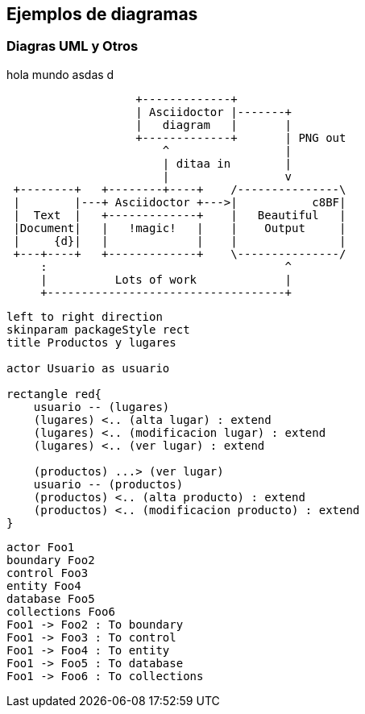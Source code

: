 ifndef::imagesdir[:imagesdir: images]
ifndef::sourcedir[:sourcedir: ../java]
ifdef::backend-pdf[:imagesdir: {outdir}/{imagesdir}]

== Ejemplos de diagramas

=== Diagras UML y Otros

hola mundo asdas d

[ditaa]
....
                   +-------------+
                   | Asciidoctor |-------+
                   |   diagram   |       |
                   +-------------+       | PNG out
                       ^                 |
                       | ditaa in        |
                       |                 v
 +--------+   +--------+----+    /---------------\
 |        |---+ Asciidoctor +--->|           c8BF|
 |  Text  |   +-------------+    |   Beautiful   |
 |Document|   |   !magic!   |    |    Output     |
 |     {d}|   |             |    |               |
 +---+----+   +-------------+    \---------------/
     :                                   ^
     |          Lots of work             |
     +-----------------------------------+
....

[plantuml,casos-de-uso-crud,png]
....
left to right direction
skinparam packageStyle rect
title Productos y lugares

actor Usuario as usuario

rectangle red{
    usuario -- (lugares)
    (lugares) <.. (alta lugar) : extend
    (lugares) <.. (modificacion lugar) : extend
    (lugares) <.. (ver lugar) : extend

    (productos) ...> (ver lugar)
    usuario -- (productos)
    (productos) <.. (alta producto) : extend
    (productos) <.. (modificacion producto) : extend
}
....


[plantuml,secuencias,png]
....
actor Foo1
boundary Foo2
control Foo3
entity Foo4
database Foo5
collections Foo6
Foo1 -> Foo2 : To boundary
Foo1 -> Foo3 : To control
Foo1 -> Foo4 : To entity
Foo1 -> Foo5 : To database
Foo1 -> Foo6 : To collections
....
